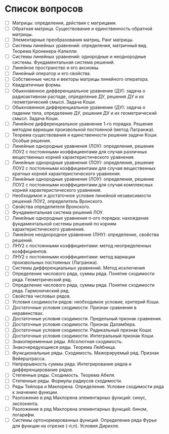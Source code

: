 * Список вопросов
  - [ ] Матрицы: определения, действия с матрицами.
  - [ ] Обратная матрица. Существование и единственность обратной матрицы.
  - [ ] Элементарные преобразования матриц. Ранг матрицы.
  - [ ] Системы линейных уравнений: определения, матричный вид. Теорема Кронекера-Капелли.
  - [ ] Системы линейных уравнений: однородные и неоднородные системы. Фундаментальная система решений.
  - [ ] Линейное пространство и его аксиомы.
  - [ ] Линейный оператор и его свойства.
  - [ ] Собственные числа и векторы матрицы линейного оператора.
  - [ ] Квадратичные формы.
  - [ ] Обыкновенное дифференциальное уравнение (ДУ): задача о радиоактивном распаде, определение ДУ, решения ДУ и их геометрический смысл. Задача Коши.
  - [ ] Обыкновенное дифференциальное уравнение (ДУ): задача о падении тела, определение ДУ, решения ДУ и их геометрический смысл. Задача Коши.
  - [ ] Линейное дифференциальное уравнение 1-го порядка. Решение методом вариации произвольной постоянной (метод Лагранжа).
  - [ ] Теорема существования и единственности решения задачи Коши. Особые решения.
  - [ ] Линейные однородные уравнения (ЛОУ): определения, решение ЛОУ2 с постоянными коэффициентами для случая различных вещественных корней характеристического уравнения.
  - [ ] Линейные однородные уравнения (ЛОУ): определения, решение ЛОУ2 с постоянными коэффициентами для случая вещественных кратных корней характеристического уравнения.
  - [ ] Линейные однородные уравнения (ЛОУ): определения, решение ЛОУ2 с постоянными коэффициентами для случая комплексных корней характеристического уравнения.
  - [ ] Необходимое и достаточное условие линейной независимости решений ЛОУ2, определитель Вронского.
  - [ ] Свойства определителя Вронского.
  - [ ] Фундаментальная система решений ЛОУ.
  - [ ] Линейные однородные уравнения n-ого порядка: нахождение фундаментальной системы решений по корням характеристического уравнения.
  - [ ] Линейное неоднородное уравнение (ЛНУ): определение, свойства решений.
  - [ ] ЛНУ2 с постоянными коэффициентами: метод неопределенных коэффициентов.
  - [ ] ЛНУ2 с постоянными коэффициентами: метод вариации произвольных постоянных (Лагранжа).
  - [ ] Системы дифференциальных уравнений. Метод исключения
  - [ ] Определение числового ряда, суммы ряда. Понятие сходимости ряда. Геометрический ряд.
  - [ ] Определение числового ряда, суммы ряда. Понятие сходимости ряда. Гармонический ряд.
  - [ ] Свойства числовых рядов.
  - [ ] Условия сходимости рядов: необходимое условие, критерий Коши.
  - [ ] Достаточные условия сходимости. Признак сравнения в неравенствах.
  - [ ] Достаточные условия сходимости. Предельный признак сравнения.
  - [ ] Достаточные условия сходимости. Признак Даламбера.
  - [ ] Достаточные условия сходимости. Радикальный признак Коши.
  - [ ] Достаточные условия сходимости. Интегральный признак Коши.
  - [ ] Знакопеременные ряды. Абсолютная сходимость.
  - [ ] Знакочередующиеся ряды. Теорема Лейбница.
  - [ ] Функциональные ряды. Сходимость. Мажорируемый ряд. Признак Вейерштрасса.
  - [ ] Непрерывность суммы ряда. Интегрирование рядов и дифференцирование рядов.
  - [ ] Степенные ряды. Сходимость. Теорема Абеля.
  - [ ] Степенные ряды. Формулы радиусов сходимости.
  - [ ] Ряды Тейлора и Маклорена. Определение. Условие сходимости ряда к значению функции.
  - [ ] Разложение в ряд Маклорена элементарных функций: синус, экспонента.
  - [ ] Разложение в ряд Маклорена элементарных функций: бином, логарифм.
  - [ ] Системы ортонормированных функций. Определение ряда Фурье для функции на отрезке (-п;п). Условия Дирихле.

